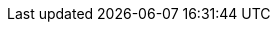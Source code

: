 :red-hat-developers-documentation:
:imagesdir: images
:idseparator: -

// Company name
:company-name: Red Hat

// Products
:product-author: CCS
:product: Red Hat Developer Hub
:product-short: Developer Hub
:product-very-short: RHDH
:product-local: Red Hat Developer Hub Local
:product-local-very-short: RHDH Local
:product-version: 1.6
:product-bundle-version: 1.6.0
:product-chart-version: 1.6.0
:product-backstage-version: 1.36.1
:product-version-next: 1.7
:product-custom-resource-type: Backstage
:rhdeveloper-name: Red Hat Developer
:rhel: Red Hat Enterprise Linux
:odf-name: OpenShift Data Foundation

:my-app-config-config-map: my-rhdh-app-config
:my-app-config-file: app-config.yaml
:my-product-cr-name: my-rhdh-custom-resource
:my-product-namespace: my-rhdh-project
:my-product-secrets: my-rhdh-secrets
:my-product-database-certificates-secrets: my-rhdh-database-certificates-secrets
:my-product-database-secrets: my-rhdh-database-secrets
:my-product-url: https://__<my_developer_hub_url>__
:my-extra-file-configmap: my-project-configmap

// Red Hat Platforms
:ocp-brand-name: Red Hat OpenShift Container Platform
:ocp-short: OpenShift Container Platform
:ocp-very-short: RHOCP
:osd-brand-name: Red Hat OpenShift Dedicated
:osd-short: OpenShift Dedicated
:logging-brand-name: Red Hat OpenShift Logging
:logging-short: OpenShift Logging
// minimum and current latest supported versions
:ocp-version-min: 4.14
:ocp-version: 4.18
:kubernetes-version: 1.24
// First mention of OpenShift CLI or `oc` in a module
:openshift-cli: pass:quotes[OpenShift CLI (`oc`)]
:rhsso-brand-name: Red Hat Single-Sign On
:rhsso: RHSSO
:rhbk-brand-name: Red Hat Build of Keycloak
:rhbk: RHBK
:keycloak-version: 26.0

// RHTAP information
:rhtap-brand-name: Red Hat Trusted Application Pipeline
:rhtap-very-short: RHTAP

// TAS information
:rhtas-brand-name: Red Hat Trusted Artifact Signer
:rhtas-short: Trusted Artifact Signer
:rhtas-very-short: TAS

// TPA information
:rhtpa-brand-name: Red Hat Trusted Profile Analyzer
:rhtpa-short: Trusted Profile Analyzer
:rhtpa-very-short: TPA

// ACS information
:rhacs-brand-name: Red Hat Advanced Cluster Security
:rhacs-short: Advanced Cluster Security
:rhacs-very-short: ACS

// Partner Platforms
:aws-brand-name: Amazon Web Services
:aws-short: AWS
:azure-brand-name: Microsoft Azure
:azure-short: Azure
:eks-brand-name: Amazon Elastic Kubernetes Service
:eks-name: Elastic Kubernetes Service
:eks-short: EKS
:aks-brand-name: Microsoft Azure Kubernetes Service
:aks-name: Azure Kubernetes Service
:aks-short: AKS
:gke-brand-name: Google Kubernetes Engine
:gke-short: GKE
:gcp-brand-name: Google Cloud Platform
:gcp-short: GCP


// Links


:discover-category-url: https://docs.redhat.com/en/documentation/red_hat_developer_hub/{product-version}/#Discover
:about-book-url: https://docs.redhat.com/en/documentation/red_hat_developer_hub/{product-version}/html-single/about_red_hat_developer_hub/index
:about-book-title: About {product}

:release-notes-category-url: https://docs.redhat.com/en/documentation/red_hat_developer_hub/{product-version}/#Release Notes
:release-notes-book-url: https://docs.redhat.com/en/documentation/red_hat_developer_hub/{product-version}/html-single/red_hat_developer_hub_release_notes/index
:release-notes-book-title: {product} release notes

:install-category-url: https://docs.redhat.com/en/documentation/red_hat_developer_hub/{product-version}/#Install
:installing-on-ocp-book-title: Installing {product} on {ocp-short}
:installing-on-ocp-book-url: https://docs.redhat.com/en/documentation/red_hat_developer_hub/{product-version}/html-single/installing_red_hat_developer_hub_on_openshift_container_platform/index
:installing-on-eks-book-title: Installing {product} on {eks-brand-name}
:installing-on-eks-book-url: https://docs.redhat.com/en/documentation/red_hat_developer_hub/{product-version}/html-single/installing_red_hat_developer_hub_on_amazon_elastic_kubernetes_service/index
:installing-on-aks-book-title: Installing {product} on {aks-brand-name}
:installing-on-aks-book-url: https://docs.redhat.com/en/documentation/red_hat_developer_hub/{product-version}/html-single/installing_red_hat_developer_hub_on_microsoft_azure_kubernetes_service/index
:installing-on-osd-on-gcp-book-title: Installing {product} on {gcp-brand-name} on {gcp-brand-name}
:installing-on-osd-on-gcp-book-url: https://docs.redhat.com/en/documentation/red_hat_developer_hub/{product-version}/html-single/installing_red_hat_developer_hub_on_openshift_dedicated_on_google_cloud_platform/index
:installing-on-gke-book-title: Installing {product} on {gke-brand-name}
:installing-on-gke-book-url: https://docs.redhat.com/en/documentation/red_hat_developer_hub/{product-version}/html-single/installing_red_hat_developer_hub_on_google_kubernetes_engine/index
:installing-in-air-gap-book-title: Installing {product} in an air-gapped environment
:installing-in-air-gap-book-url: https://docs.redhat.com/en/documentation/red_hat_developer_hub/{product-version}/html-single/installing_red_hat_developer_hub_in_an_air-gapped_environment/index

:upgrade-category-url: https://docs.redhat.com/en/documentation/red_hat_developer_hub/{product-version}/#Upgrade
:upgrading-book-url: https://docs.redhat.com/en/documentation/red_hat_developer_hub/{product-version}/html-single/upgrading_red_hat_developer_hub/index
:upgrading-book-title: Upgrading {product}

:configure-category-url: https://docs.redhat.com/en/documentation/red_hat_developer_hub/{product-version}/#Configure
:configuring-book-url: https://docs.redhat.com/documentation/en-us/red_hat_developer_hub/{product-version}/html-single/configuring_red_hat_developer_hub/index
:configuring-book-title: Configuring {product}
:customizing-book-url: https://docs.redhat.com/documentation/en-us/red_hat_developer_hub/{product-version}/html-single/customizing_red_hat_developer_hub/index
:customizing-book-title: Customizing {product}
:techdocs-book-url: https://docs.redhat.com/documentation/en-us/red_hat_developer_hub/{product-version}/html-single/techdocs_for_red_hat_developer_hub/index
:techdocs-book-title: TechDocs for {product}

:control-access-category-url: https://docs.redhat.com/en/documentation/red_hat_developer_hub/{product-version}/#Control access
:authentication-book-url: https://docs.redhat.com/documentation/en-us/red_hat_developer_hub/{product-version}/html-single/authentication_in_red_hat_developer_hub/index
:authentication-book-title: Authentication in {product}
:authorization-book-url: https://docs.redhat.com/documentation/en-us/red_hat_developer_hub/{product-version}/html-single/authorization_in_red_hat_developer_hub/index
:authorization-book-title: Authorization in {product}

:observability-category-url: https://docs.redhat.com/en/documentation/red_hat_developer_hub/{product-version}/#Observability
:audit-log-book-url: https://docs.redhat.com/en/documentation/red_hat_developer_hub/{product-version}/html-single/audit_logs_in_red_hat_developer_hub/index
:audit-log-book-title: Audit logs in {product}
:monitoring-and-logging-book-url: https://docs.redhat.com/en/documentation/red_hat_developer_hub/{product-version}/html-single/monitoring_and_logging/index
:monitoring-and-logging-book-title: Monitoring and logging
:telemetry-data-collection-book-url: https://docs.redhat.com/en/documentation/red_hat_developer_hub/{product-version}/html-single/telemetry_data_collection/index
:telemetry-data-collection-book-title: Telemetry data collection

:extend-category-url: https://docs.redhat.com/en/documentation/red_hat_developer_hub/{product-version}/#Extend
:introduction-to-plugins-book-url: https://docs.redhat.com/en/documentation/red_hat_developer_hub/{product-version}/html-single/introduction_to_plugins/index
:introduction-to-plugins-book-title: Introduction to plugins
:configuring-dynamic-plugins-book-url: https://docs.redhat.com/en/documentation/red_hat_developer_hub/{product-version}/html-single/configuring_dynamic_plugins/index
:configuring-dynamic-plugins-book-title: Configuring dynamic plugins
:installing-and-viewing-plugins-book-url: https://docs.redhat.com/en/documentation/red_hat_developer_hub/{product-version}/html-single/installing_and_viewing_plugins_in_red_hat_developer_hub/index
:installing-and-viewing-plugins-book-title: Installing and viewing plugins in {product}
:using-dynamic-plugins-book-url: https://docs.redhat.com/en/documentation/red_hat_developer_hub/{product-version}/html-single/installing_and_viewing_plugins_in_red_hat_developer_hub/index
:using-dynamic-plugins-book-title: Using dynamic plugins
:dynamic-plugins-reference-book-url: https://docs.redhat.com/en/documentation/red_hat_developer_hub/{product-version}/html-single/dynamic_plugins_reference/index
:dynamic-plugins-reference-book-title: Dynamic plugins reference



